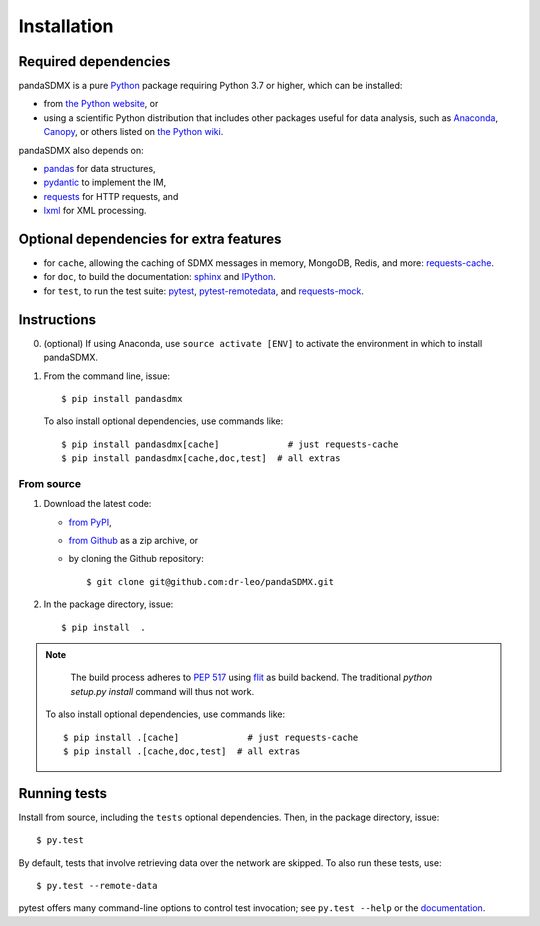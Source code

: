 Installation
============

Required dependencies
---------------------

pandaSDMX is a pure `Python <https://python.org>`_ package requiring Python 3.7 or higher, which can be installed:

- from `the Python website <https://www.python.org/downloads/>`_, or
- using a scientific Python distribution that includes other packages useful
  for data analysis, such as
  `Anaconda <https://store.continuum.io/cshop/anaconda/>`_,
  `Canopy <https://www.enthought.com/products/canopy/>`_, or
  others listed on `the Python wiki
  <https://wiki.python.org/moin/PythonDistributions>`_.

pandaSDMX also depends on:

- `pandas <http://pandas.pydata.org>`_ for data structures,
- `pydantic <https://pydantic-docs.helpmanual.io>`_ to implement the IM,
- `requests <https://pypi.python.org/pypi/requests/>`_ for HTTP requests, and
- `lxml <http://www.lxml.de>`_ for XML processing.

Optional dependencies for extra features
----------------------------------------

- for ``cache``, allowing the caching of SDMX messages in memory, MongoDB,
  Redis, and more: `requests-cache <https://requests-cache.readthedocs.io>`_.
- for ``doc``, to build the documentation: `sphinx <https://sphinx-doc.org>`_
  and `IPython <https://ipython.org>`_.
- for ``test``, to run the test suite: `pytest <https://pytest.org>`_,
  `pytest-remotedata <https://github.com/astropy/pytest-remotedata>`_, and
  `requests-mock <https://requests-mock.readthedocs.io>`_.

Instructions
------------

0. (optional) If using Anaconda, use ``source activate [ENV]`` to activate the
   environment in which to install pandaSDMX.
1. From the command line, issue::

    $ pip install pandasdmx

   To also install optional dependencies, use commands like::

    $ pip install pandasdmx[cache]             # just requests-cache
    $ pip install pandasdmx[cache,doc,test]  # all extras

From source
~~~~~~~~~~~

1. Download the latest code:

   - `from PyPI <https://pypi.org/project/pandaSDMX/#files>`_,
   - `from Github <https://github.com/dr-leo/pandaSDMX>`_ as a zip archive, or
   - by cloning the Github repository::

     $ git clone git@github.com:dr-leo/pandaSDMX.git

2. In the package directory, issue::

    $ pip install  .

.. note::
 
    The build process adheres to `PEP 517 <https://www.python.org/dev/peps/pep-0517/>`_
    using `flit <https://flit.readthedocs.io/en/latest/>`_ as build backend. The traditional 
    `python     setup.py     install` command will thus not work.
    
   To also install optional dependencies, use commands like::

    $ pip install .[cache]             # just requests-cache
    $ pip install .[cache,doc,test]  # all extras

Running tests
-------------

Install from source, including the ``tests`` optional dependencies.
Then, in the package directory, issue::

    $ py.test

By default, tests that involve retrieving data over the network are skipped. To
also run these tests, use::

    $ py.test --remote-data

pytest offers many command-line options to control test invocation; see ``py.test --help`` or the `documentation <https://pytest.org>`_.
